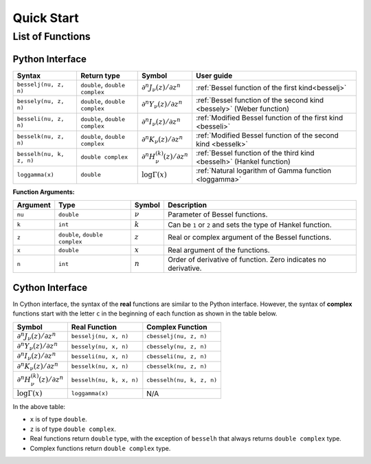 ***********
Quick Start
***********

=================
List of Functions
=================

----------------
Python Interface
----------------

========================  ==============================  =========  ====================================================================
Syntax                    Return type                     Symbol     User guide
========================  ==============================  =========  ====================================================================
``besselj(nu, z, n)``     ``double``, ``double complex``  |image06|  :ref:`Bessel function of the first kind<besselj>`
``bessely(nu, z, n)``     ``double``, ``double complex``  |image07|  :ref:`Bessel function of the second kind <bessely>` (Weber function)
``besseli(nu, z, n)``     ``double``, ``double complex``  |image08|  :ref:`Modified Bessel function of the first kind <besseli>`
``besselk(nu, z, n)``     ``double``, ``double complex``  |image09|  :ref:`Modified Bessel function of the second kind <besselk>`
``besselh(nu, k, z, n)``  ``double complex``              |image10|  :ref:`Bessel function of the third kind <besselh>` (Hankel function)
``loggamma(x)``           ``double``                      |image11|  :ref:`Natural logarithm of Gamma function <loggamma>`
========================  ==============================  =========  ====================================================================

**Function Arguments:**

========  ==============================  =========  ==============================================================
Argument   Type                           Symbol     Description
========  ==============================  =========  ==============================================================
``nu``    ``double``                      |image01|  Parameter of Bessel functions.
``k``     ``int``                         |image02|  Can be ``1`` or ``2`` and sets the type of Hankel function.
``z``     ``double``, ``double complex``  |image03|  Real or complex argument of the Bessel functions.
``x``     ``double``                      |image04|  Real argument of the functions.
``n``     ``int``                         |image05|  Order of derivative of function. Zero indicates no derivative.
========  ==============================  =========  ==============================================================

.. |image01| replace:: :math:`\nu`
.. |image02| replace:: :math:`k`
.. |image03| replace:: :math:`z`
.. |image04| replace:: :math:`x`
.. |image05| replace:: :math:`n`
.. |image06| replace:: :math:`\partial^n J_{\nu}(z) / \partial z^n`
.. |image07| replace:: :math:`\partial^n Y_{\nu}(z) / \partial z^n`
.. |image08| replace:: :math:`\partial^n I_{\nu}(z) / \partial z^n`
.. |image09| replace:: :math:`\partial^n K_{\nu}(z) / \partial z^n`
.. |image10| replace:: :math:`\partial^n H^{(k)}_{\nu}(z) / \partial z^n`
.. |image11| replace:: :math:`\log \Gamma(x)`


----------------
Cython Interface
----------------

In Cython interface, the syntax of the **real** functions are similar to the Python interface. However, the syntax of **complex** functions start with the letter ``c`` in the beginning of each function as shown in the table below.

=========  ========================  =========================
Symbol     Real Function             Complex Function          
=========  ========================  =========================
|image06|  ``besselj(nu, x, n)``     ``cbesselj(nu, z, n)``    
|image07|  ``bessely(nu, x, n)``     ``cbessely(nu, z, n)``    
|image08|  ``besseli(nu, x, n)``     ``cbesseli(nu, z, n)``    
|image09|  ``besselk(nu, x, n)``     ``cbesselk(nu, z, n)``    
|image10|  ``besselh(nu, k, x, n)``  ``cbesselh(nu, k, z, n)`` 
|image11|  ``loggamma(x)``           N/A
=========  ========================  =========================

In the above table:

* ``x`` is of type ``double``.
* ``z`` is of type ``double complex``.
* Real functions return ``double`` type, with the exception of ``besselh`` that always returns ``double complex`` type.
* Complex functions return ``double complex`` type.
